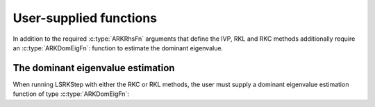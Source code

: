 .. ----------------------------------------------------------------
   Programmer(s): Mustafa Aggul @ SMU
   ----------------------------------------------------------------
   SUNDIALS Copyright Start
   Copyright (c) 2002-2024, Lawrence Livermore National Security
   and Southern Methodist University.
   All rights reserved.

   See the top-level LICENSE and NOTICE files for details.

   SPDX-License-Identifier: BSD-3-Clause
   SUNDIALS Copyright End
   ----------------------------------------------------------------

.. _LSRKSTEP.Usage.UserSupplied:

User-supplied functions
=============================

In addition to the required :c:type:`ARKRhsFn` arguments that define the IVP, RKL and RKC methods additionally require an :c:type:`ARKDomEigFn`: function to estimate the dominant eigenvalue.




.. _LSRKStep.Usage.dom_eig:

The dominant eigenvalue estimation
----------------------------------

When running LSRKStep with either the RKC or RKL methods, the user must supply a dominant eigenvalue estimation function of type :c:type:`ARKDomEigFn`:

.. c:type:: int (*ARKDomEigFn)(sunrealtype t, N_Vector y, N_Vector fn, sunrealtype* lambdaR, sunrealtype* lambdaI, void* user_data, N_Vector temp1, N_Vector temp2, N_Vector temp3);

   These functions compute the dominant eigenvalue of the Jacobian of the ODE right-hand side for a given
   value of the independent variable :math:`t` and state vector :math:`y`.

   :param t: the current value of the independent variable.
   :param y: the current value of the dependent variable vector.
   :param fn: the current value of the vector :math:`f(t,y)`.
   :param lambdaR: The real part of the dominant eigenvalue.
   :param lambdaI: The imaginary part of the dominant eigenvalue.   
   :param user_data: the `user_data` pointer that was passed to
                     :c:func:`ARKodeSetUserData`.
   :param tmp*: pointers to memory allocated to
                variables of type ``N_Vector`` which can be used by an
                ARKDomEigFn as temporary storage or work space.

   :return: An *ARKDomEigFn* should return 0 if successful and any nonzero for a failure.